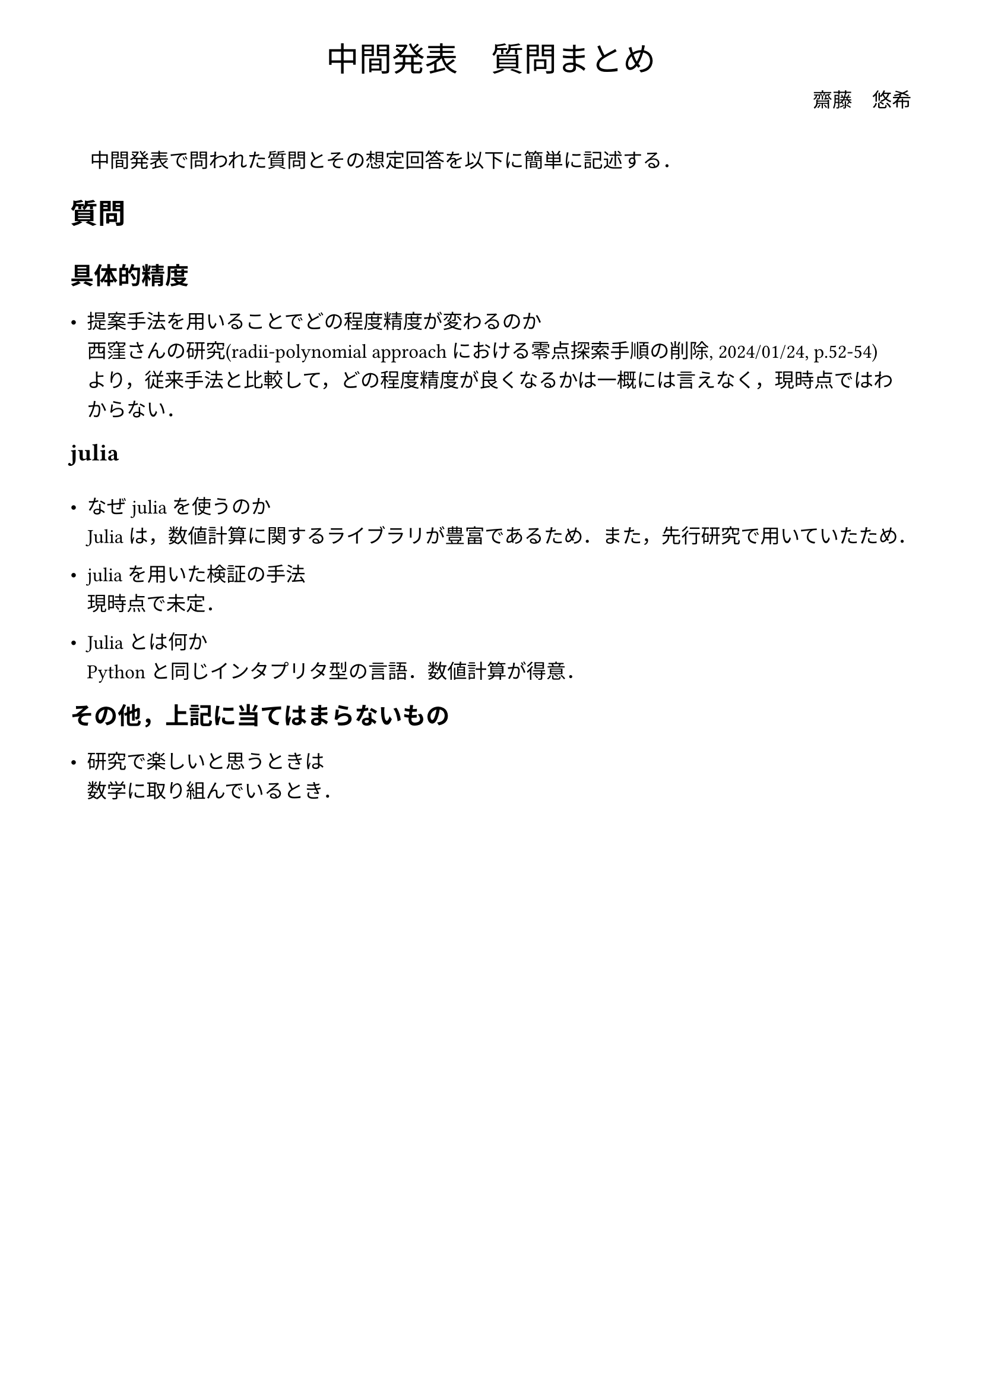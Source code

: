 // --- settings ---

#set page(
  paper: "a4",
  margin: (
    x:15mm,
    y:10mm
  )
)

#set par(
  first-line-indent: 1em,
  //linebreaks: "optimized",
  justify: false,
  leading: 0.75em
)

#show par: set block(
  spacing: 0.65em
)

// font
#set text(
  lang:"ja",
  font: "Harano Aji Mincho",
  size: 12pt
)

// heading
#set heading(
  //  headingに1.をつける
  //numbering: "1.",
  numbering: none,
)

#show heading: set text(
  //  headingのフォントを変更
  font: "Harano Aji Gothic"
  // size: 15pt,
)
#show heading: it => {
  //  最初の行をインデントする．
  it
  par(text(size: 0pt, ""))
}

// math numbering
#set math.equation(
  numbering: "(1)",
  number-align: right
)

// shortcut
#let fc() = "Fr"+str.from-unicode(233)+"chet"
#let nk() = "Newton-Kantorovich"
#let rp() = "radii-polynomial approach"

#show ref: it => {
  let eq = math.equation
  let el = it.element
  if el != none and el.func() == eq {
    // Override equation references.
    numbering(
      el.numbering,
      ..counter(eq).at(el.location())
    )
  } else {
    // Other references as usual.
    it
  }
}

//---------------------//
// --- main content ---

#align(center, text([
  #set text(size:20pt)
  中間発表　質問まとめ
]))

#align(right, text([
  齋藤　悠希
]))

#v(20pt)

中間発表で問われた質問とその想定回答を以下に簡単に記述する．

= 質問

== 具体的精度
- 提案手法を用いることでどの程度精度が変わるのか\
  西窪さんの研究(#rp()における零点探索手順の削除, 2024/01/24, p.52-54)\
  より，従来手法と比較して，どの程度精度が良くなるかは一概には言えなく，現時点ではわからない．

== julia
- なぜjuliaを使うのか\
  Juliaは，数値計算に関するライブラリが豊富であるため．また，先行研究で用いていたため．

- juliaを用いた検証の手法\
  現時点で未定．

- Juliaとは何か\
  Pythonと同じインタプリタ型の言語．数値計算が得意．

== その他，上記に当てはまらないもの
- 研究で楽しいと思うときは\
  数学に取り組んでいるとき．

